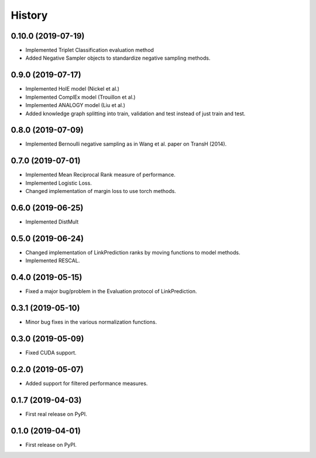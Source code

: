 =======
History
=======

0.10.0 (2019-07-19)
-------------------

* Implemented Triplet Classification evaluation method
* Added Negative Sampler objects to standardize negative sampling methods.


0.9.0 (2019-07-17)
------------------

* Implemented HolE model (Nickel et al.)
* Implemented ComplEx model (Trouillon et al.)
* Implemented ANALOGY model (Liu et al.)
* Added knowledge graph splitting into train, validation and test instead of just train and test.

0.8.0 (2019-07-09)
------------------

* Implemented Bernoulli negative sampling as in Wang et al. paper on TransH (2014).

0.7.0 (2019-07-01)
------------------

* Implemented Mean Reciprocal Rank measure of performance.
* Implemented Logistic Loss.
* Changed implementation of margin loss to use torch methods.

0.6.0 (2019-06-25)
------------------

* Implemented DistMult

0.5.0 (2019-06-24)
------------------

* Changed implementation of LinkPrediction ranks by moving functions to model methods.
* Implemented RESCAL.


0.4.0 (2019-05-15)
------------------

* Fixed a major bug/problem in the Evaluation protocol of LinkPrediction.

0.3.1 (2019-05-10)
------------------

* Minor bug fixes in the various normalization functions.

0.3.0 (2019-05-09)
------------------

* Fixed CUDA support.

0.2.0 (2019-05-07)
------------------

* Added support for filtered performance measures.

0.1.7 (2019-04-03)
------------------

* First real release on PyPI.

0.1.0 (2019-04-01)
------------------

* First release on PyPI.
